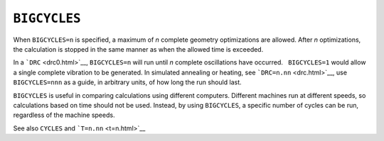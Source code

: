 .. _BIGCYCLES:

``BIGCYCLES``
=============

When ``BIGCYCLES=n`` is specified, a maximum of *n* complete geometry
optimizations are allowed. After *n* optimizations, the calculation is
stopped in the same manner as when the allowed time is exceeded.

In a ```DRC`` <drc0.html>`__, ``BIGCYCLES=n`` will run until *n*
complete oscillations have occurred.   ``BIGCYCLES=1`` would allow a
single complete vibration to be generated. In simulated annealing or
heating, see ```DRC=n.nn`` <drc.html>`__, use ``BIGCYCLES=nnn`` as a
guide, in arbitrary units, of how long the run should last.

``BIGCYCLES`` is useful in comparing calculations using different
computers. Different machines run at different speeds, so calculations
based on time should not be used. Instead, by using ``BIGCYCLES``, a
specific number of cycles can be run, regardless of the machine speeds.

See also ``CYCLES`` and ```T=n.nn`` <t=n.html>`__

